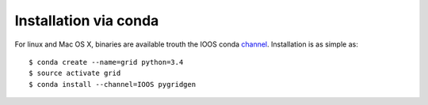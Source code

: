 Installation via conda
~~~~~~~~~~~~~~~~~~~~~~
For linux and Mac OS X, binaries are available trouth the IOOS conda `channel`_.
Installation is as simple as::

    $ conda create --name=grid python=3.4
    $ source activate grid
    $ conda install --channel=IOOS pygridgen

.. _channel: http://anaconda.org/IOOS/pygridgen